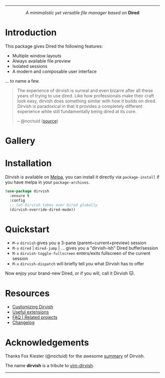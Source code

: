 #+AUTHOR: Alex Lu
#+EMAIL: alexluigit@gmail.com
#+startup: content
#+html: <img src="https://user-images.githubusercontent.com/16313743/159204052-c8caf89d-c44f-42c7-a177-4cd2491eaab6.svg" align="center" width="100%">
-----
#+html: <p align="center"><i>A minimalistic yet versatile file manager based on</i> <b>Dired</b></p>

* Introduction

This package gives Dired the following features:

+ Multiple window layouts
+ Always available file preview
+ Isolated sessions
+ A modern and composable user interface

... to name a few.

#+begin_quote
The experience of dirvish is surreal and even bizarre after all these years of
trying to use dired. Like how professionals make their craft look easy, dirvish
does something similar with how it builds on dired. Dirvish is paradoxical in
that it provides a completely different experience while still fundamentally
being dired at its core.

-- @noctuid ([[https://github.com/alexluigit/dirvish/issues/34][source]])
#+end_quote

* Gallery

[[https://user-images.githubusercontent.com/16313743/173186456-d5e8d02e-2148-4668-82cf-f9cb75fc7c70.png][https://user-images.githubusercontent.com/16313743/173186456-d5e8d02e-2148-4668-82cf-f9cb75fc7c70.png]]
[[https://user-images.githubusercontent.com/16313743/173187130-bd16f99b-93b1-4f3f-903c-65e7cf240198.png][https://user-images.githubusercontent.com/16313743/173187130-bd16f99b-93b1-4f3f-903c-65e7cf240198.png]]
[[https://user-images.githubusercontent.com/16313743/173187918-077f6038-f71f-46df-a7ac-5c21851c22a0.png][https://user-images.githubusercontent.com/16313743/173187918-077f6038-f71f-46df-a7ac-5c21851c22a0.png]]

* Installation

Dirvish is available on [[https://melpa.org][Melpa]], you can install it directly via ~package-install~
if you have melpa in your ~package-archives~.

#+begin_src emacs-lisp
(use-package dirvish
  :ensure t
  :config
  ;; let Dirvish takes over Dired globally
  (dirvish-override-dired-mode))
#+end_src

* Quickstart

+ =M-x= ~dirvish~ gives you a 3-pane (parent+current+preview) session
+ =M-x= ~dired~ | ~dired-jump~ | ... gives you a "dirvish-ish" Dired buffer/session
+ =M-x= ~dirvish-toggle-fullscreen~ enters/exits fullscreen of the current session
+ =M-x= ~dirvish-dispatch~ will briefly tell you what Dirvish has to offer

Now enjoy your brand-new Dired, or if you will, call it Dirvish 🐱.

* Resources

+ [[file:CUSTOMIZING.org][Customizing Dirvish]]
+ [[file:EXTENSIONS.org][Useful extensions]]
+ [[file:FAQ.org][FAQ | Related projects]]
+ [[file:CHANGELOG.org][Changelog]]
  
* Acknowledgements

Thanks Fox Kiester (@noctuid) for the awesome [[https://github.com/alexluigit/dirvish/issues/34][summary]] of Dirvish.

The name *dirvish* is a tribute to [[https://github.com/justinmk/vim-dirvish][vim-dirvish]].
-----
[[https://melpa.org/#/dirvish][file:https://melpa.org/packages/dirvish-badge.svg]]
[[https://stable.melpa.org/#/dirvish][file:https://stable.melpa.org/packages/dirvish-badge.svg]]
[[https://github.com/alexluigit/dirvish/actions/workflows/melpazoid.yml][file:https://github.com/alexluigit/dirvish/actions/workflows/melpazoid.yml/badge.svg]]
